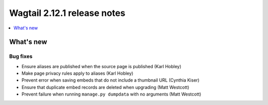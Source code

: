 ============================
Wagtail 2.12.1 release notes
============================

.. contents::
    :local:
    :depth: 1


What's new
==========

Bug fixes
~~~~~~~~~

* Ensure aliases are published when the source page is published (Karl Hobley)
* Make page privacy rules apply to aliases (Karl Hobley)
* Prevent error when saving embeds that do not include a thumbnail URL (Cynthia Kiser)
* Ensure that duplicate embed records are deleted when upgrading (Matt Westcott)
* Prevent failure when running ``manage.py dumpdata`` with no arguments (Matt Westcott)
